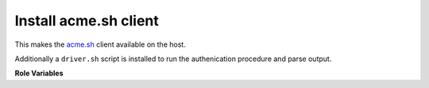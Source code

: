 Install acme.sh client
----------------------

This makes the `acme.sh <https://github.com/Neilpang/acme.sh>`__
client available on the host.

Additionally a ``driver.sh`` script is installed to run the
authenication procedure and parse output.

**Role Variables**
